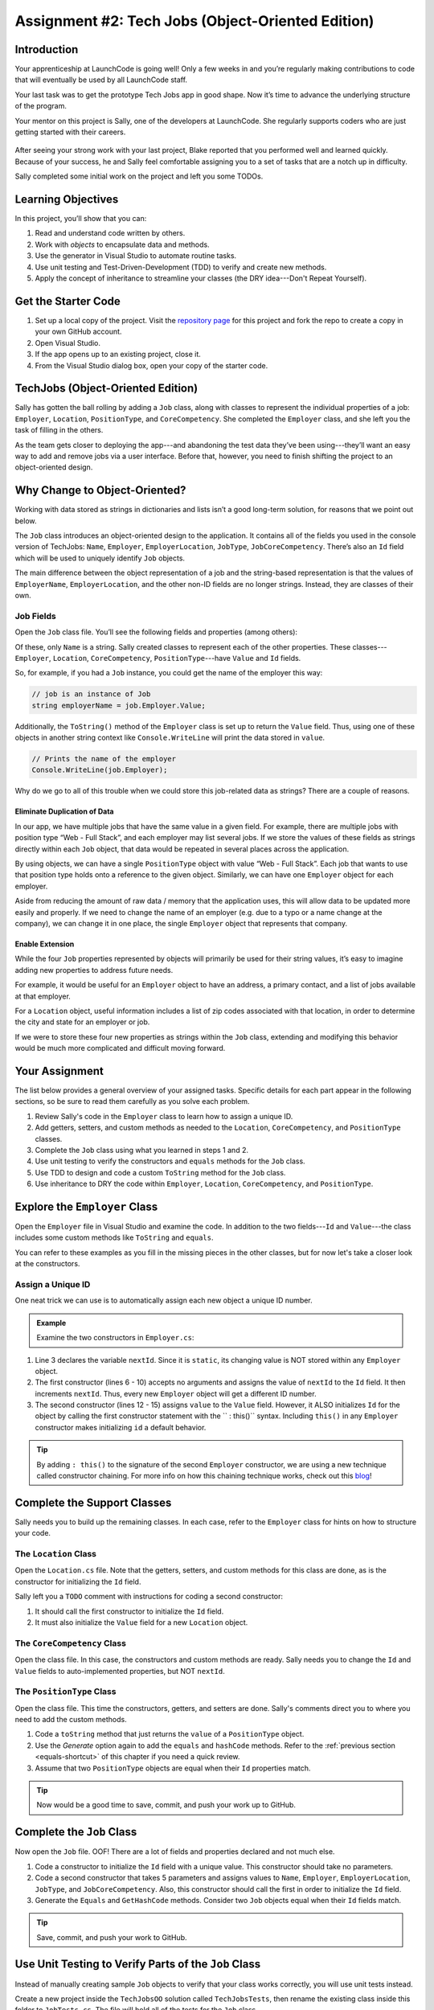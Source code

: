 .. _tech-jobs-oo:

Assignment #2: Tech Jobs (Object-Oriented Edition)
==================================================

Introduction
------------

Your apprenticeship at LaunchCode is going well! Only a few weeks in and you’re
regularly making contributions to code that will eventually be used by all
LaunchCode staff.

Your last task was to get the prototype Tech Jobs app in good shape. Now it’s
time to advance the underlying structure of the program.

Your mentor on this project is Sally, one of the developers at LaunchCode. She
regularly supports coders who are just getting started with their careers.

.. figure:: figures/LC-Sally.png
   :scale: 50%
   :alt: Sally's LaunchCode avatar.

After seeing your strong work with your last project, Blake reported that you
performed well and learned quickly. Because of your success, he and Sally feel
comfortable assigning you to a set of tasks that are a notch up in difficulty.

Sally completed some initial work on the project and left you some TODOs.

Learning Objectives
--------------------

In this project, you’ll show that you can:

#. Read and understand code written by others.
#. Work with *objects* to encapsulate data and methods.
#. Use the generator in Visual Studio to automate routine tasks.
#. Use unit testing and Test-Driven-Development (TDD) to verify and create new
   methods.
#. Apply the concept of inheritance to streamline your classes (the DRY
   idea---Don't Repeat Yourself).

Get the Starter Code
---------------------

#. Set up a local copy of the project. Visit the `repository page <https://github.com/LaunchCodeEducation/csharp-web-dev-techjobs-oo>`_ 
   for this project and fork the repo to create a copy in your own GitHub
   account.
#. Open Visual Studio.
#. If the app opens up to an existing project, close it.
#. From the Visual Studio dialog box, open your copy of the starter code.

TechJobs (Object-Oriented Edition)
----------------------------------

Sally has gotten the ball rolling by adding a ``Job`` class, along with classes
to represent the individual properties of a job: ``Employer``, ``Location``,
``PositionType``, and ``CoreCompetency``. She completed the ``Employer`` class,
and she left you the task of filling in the others.

As the team gets closer to deploying the app---and abandoning the test data
they’ve been using---they’ll want an easy way to add and remove jobs via a
user interface. Before that, however, you need to finish shifting the project
to an object-oriented design.

Why Change to Object-Oriented?
------------------------------

Working with data stored as strings in dictionaries and lists isn’t a good
long-term solution, for reasons that we point out below.

The ``Job`` class introduces an object-oriented design to the application. It
contains all of the fields you used in the console version of TechJobs:
``Name``, ``Employer``, ``EmployerLocation``, ``JobType``, ``JobCoreCompetency``.
There’s also an ``Id`` field which will be used to uniquely identify ``Job``
objects.

The main difference between the object representation of a job and the
string-based representation is that the values of ``EmployerName``, ``EmployerLocation``,
and the other non-ID fields are no longer strings. Instead, they are classes of
their own.

Job Fields
^^^^^^^^^^^

Open the ``Job`` class file. You’ll see the following fields and properties (among others):

.. sourcecode:: csharp
   :linenos:

   public string Name { get; set; }
   public Employer EmployerName { get; set; }
   public Location EmployerLocation { get; set; }
   public PositionType JobType { get; set; }
   public CoreCompetency JobCoreCompetency { get; set; }

Of these, only ``Name`` is a string. Sally created classes to represent each of
the other properties. These classes---``Employer``, ``Location``,
``CoreCompetency``, ``PositionType``---have ``Value`` and ``Id`` fields.

So, for example, if you had a ``Job`` instance, you could get the name of the
employer this way:

.. sourcecode:: csharp

   // job is an instance of Job
   string employerName = job.Employer.Value;

Additionally, the ``ToString()`` method of the ``Employer`` class is set up to
return the ``Value`` field. Thus, using one of these objects in another string
context like ``Console.WriteLine`` will print the data stored in ``value``.

.. sourcecode:: csharp

   // Prints the name of the employer
   Console.WriteLine(job.Employer);

Why do we go to all of this trouble when we could store this job-related data
as strings? There are a couple of reasons.

Eliminate Duplication of Data
~~~~~~~~~~~~~~~~~~~~~~~~~~~~~

In our app, we have multiple jobs that have the same value in a given field.
For example, there are multiple jobs with position type “Web - Full Stack”, and
each employer may list several jobs. If we store the values of these fields as
strings directly within each ``Job`` object, that data would be repeated in
several places across the application.

By using objects, we can have a single ``PositionType`` object with value “Web
- Full Stack”. Each job that wants to use that position type holds onto a
reference to the given object. Similarly, we can have one ``Employer`` object
for each employer.

Aside from reducing the amount of raw data / memory that the application uses,
this will allow data to be updated more easily and properly. If we need to
change the name of an employer (e.g. due to a typo or a name change at the
company), we can change it in one place, the single ``Employer`` object that
represents that company.

Enable Extension
~~~~~~~~~~~~~~~~

While the four ``Job`` properties represented by objects will primarily be used
for their string values, it’s easy to imagine adding new properties to address
future needs.

For example, it would be useful for an ``Employer`` object to have an address,
a primary contact, and a list of jobs available at that employer.

For a ``Location`` object, useful information includes a list of zip codes
associated with that location, in order to determine the city and state for an
employer or job.

If we were to store these four new properties as strings within the ``Job``
class, extending and modifying this behavior would be much more complicated and
difficult moving forward.

Your Assignment
---------------

The list below provides a general overview of your assigned tasks. Specific
details for each part appear in the following sections, so be sure to read them
carefully as you solve each problem.

#. Review Sally's code in the ``Employer`` class to learn how to assign a
   unique ID.
#. Add getters, setters, and custom methods as needed to the ``Location``,
   ``CoreCompetency``, and ``PositionType`` classes.
#. Complete the ``Job`` class using what you learned in steps 1 and 2.
#. Use unit testing to verify the constructors and ``equals`` methods for the
   ``Job`` class.
#. Use TDD to design and code a custom ``ToString`` method for the ``Job``
   class.
#. Use inheritance to DRY the code within ``Employer``, ``Location``,
   ``CoreCompetency``, and ``PositionType``.

Explore the ``Employer`` Class
------------------------------

Open the ``Employer`` file in Visual Studio and examine the code. In addition to the
two fields---``Id`` and ``Value``---the class includes some custom methods like ``ToString`` and ``equals``.

You can refer to these examples as you fill in the missing pieces in the other
classes, but for now let's take a closer look at the constructors.

Assign a Unique ID
^^^^^^^^^^^^^^^^^^

One neat trick we can use is to automatically assign each new object a unique
ID number.

.. admonition:: Example

   Examine the two constructors in ``Employer.cs``:

   .. sourcecode:: csharp
      :linenos:

      public class Employer {
         public int Id { get; set; }
         private static int nextId = 1;
         public string Value { get; set; }

         public Employer ()
         {
            Id = nextId;
            nextId++;
         }

         public Employer (string value) : this()
         {
            Value = value;
         }

         // Additional methods omitted from this code block
      }

#. Line 3 declares the variable ``nextId``. Since it is ``static``, its
   changing value is NOT stored within any ``Employer`` object.
#. The first constructor (lines 6 - 10) accepts no arguments and assigns the
   value of ``nextId`` to the ``Id`` field. It then increments ``nextId``.
   Thus, every new ``Employer`` object will get a different ID number.
#. The second constructor (lines 12 - 15) assigns ``value`` to the ``Value``
   field. However, it ALSO initializes ``Id`` for the object by calling the
   first constructor statement with the `` : this()`` syntax. Including ``this()`` in
   any ``Employer`` constructor makes initializing ``id`` a default behavior.

.. admonition:: Tip

   By adding ``: this()`` to the signature of the second ``Employer`` constructor, we are using a new technique called constructor chaining.
   For more info on how this chaining technique works, check out this `blog <https://www.codecompiled.com/csharp/constructor-chaining-c/>`_!

Complete the Support Classes
----------------------------

Sally needs you to build up the remaining classes. In each case, refer to the
``Employer`` class for hints on how to structure your code.

The ``Location`` Class
^^^^^^^^^^^^^^^^^^^^^^

Open the ``Location.cs`` file. Note that the getters, setters, and custom
methods for this class are done, as is the constructor for initializing the
``Id`` field.

Sally left you a ``TODO`` comment with instructions for coding a second
constructor:

#. It should call the first constructor to initialize the ``Id`` field.
#. It must also initialize the ``Value`` field for a new ``Location`` object.

.. _generator-shortcut:

The ``CoreCompetency`` Class
^^^^^^^^^^^^^^^^^^^^^^^^^^^^

Open the class file. In this case, the constructors and custom methods are
ready. Sally needs you to change the ``Id`` and ``Value`` fields to auto-implemented properties, but NOT ``nextId``.

The ``PositionType`` Class
^^^^^^^^^^^^^^^^^^^^^^^^^^

Open the class file. This time the constructors, getters, and setters are done.
Sally's comments direct you to where you need to add the custom methods.

#. Code a ``toString`` method that just returns the ``value`` of a
   ``PositionType`` object.
#. Use the *Generate* option again to add the ``equals`` and ``hashCode``
   methods. Refer to the :ref:`previous section <equals-shortcut>` of this
   chapter if you need a quick review.
#. Assume that two ``PositionType`` objects are equal when their ``Id`` properties
   match.

.. admonition:: Tip

   Now would be a good time to save, commit, and push your work up to GitHub.

Complete the ``Job`` Class
--------------------------

Now open the ``Job`` file. OOF! There are a lot of fields and properties declared and not much
else.

#. Code a constructor to initialize the ``Id`` field with a unique value. This
   constructor should take no parameters.
#. Code a second constructor that takes 5 parameters and assigns values to
   ``Name``, ``Employer``, ``EmployerLocation``, ``JobType``, and
   ``JobCoreCompetency``. Also, this constructor should call the first in order to
   initialize the ``Id`` field.
#. Generate the ``Equals`` and ``GetHashCode`` methods. Consider two ``Job``
   objects equal when their ``Id`` fields match.

.. admonition:: Tip

   Save, commit, and push your work to GitHub.

Use Unit Testing to Verify Parts of the ``Job`` Class
-----------------------------------------------------

Instead of manually creating sample ``Job`` objects to verify that your class
works correctly, you will use unit tests instead.

Create a new project inside the ``TechJobsOO`` solution called ``TechJobsTests``, then
rename the existing class inside this folder to ``JobTests.cs``. The file will
hold all of the tests for the ``Job`` class.

Test the Empty Constructor
^^^^^^^^^^^^^^^^^^^^^^^^^^

Each ``Job`` object should contain a unique ID number, and these should also be
sequential integers.

#. In ``JobTests``, define a test called ``TestSettingJobId``.
#. Create two ``Job`` objects using the empty constructor.

   .. admonition:: Note

      Instead of creating the ``Job`` objects inside the test method, you could use ``[TestInitialize]``.

#. Use ``Assert.AreEqual``, ``Assert.IsTrue``, or ``Assert.IsFalse`` to test that the
   ID values for the two objects are NOT the same and differ by 1.
#. Run the test to verify that your ``Job()`` constructor correctly assigns
   ID numbers.
#. If the test doesn't pass, what should be your first thought?

   a. "I need to fix the unit test."
   b. "I need to fix my ``Job()`` constructor code."

   .. admonition:: Warning

      The answer is NOT "a".

      Your test code *might* be incorrect, but that should not be your FIRST
      thought. TDD begins with writing tests for desired behaviors. If the
      tests fail, that indicates errors in the methods trying to produce the
      behavior rather than in the tests that define that behavior.

Test the Full Constructor
^^^^^^^^^^^^^^^^^^^^^^^^^

Each ``Job`` object should contain six fields---``Id``, ``Name``, ``Employer``,
``EmployerLocation``, ``JobType``, and ``JobCoreCompetency``. The data types for
these fields are ``int``, ``string``, ``Employer``, ``Location``,
``PositionType``, and ``CoreCompetency``, respectively.

#. In ``JobTest``, define a test called
   ``TestJobConstructorSetsAllFields``.
#. Declare and initialize a new ``Job`` object with the following data:

   .. sourcecode:: csharp

      new Job("Product tester", new Employer("ACME"), new Location("Desert"), new PositionType("Quality control"), new CoreCompetency("Persistence"));

#. Use ``Assert`` statements to test that the constructor correctly assigns the
   class and value of each field.

   .. admonition:: Tip

      The ``is`` keyword can be used to check the class of an object.
      The result of the comparison is a boolean.

      .. sourcecode:: csharp

         objectName is ClassName VariableName

Test the ``Equals`` Method
^^^^^^^^^^^^^^^^^^^^^^^^^^

Two ``Job`` objects are considered equal if they have the same ``Id`` value,
even if one or more of the other fields differ. Similarly, the two objects
are NOT equal if their ``Id`` values differ, even if all the other fields are
identical.

#. In ``JobTest``, define a test called ``TestJobsForEquality``.
#. Generate two ``Job`` objects that have identical field values EXCEPT for
   ``Id``. Test that ``Equals`` returns ``false``.

It might seem logical to follow up the ``false`` case by testing to make sure
that ``Equals`` returns ``true`` when two objects have the same ID. However,
the positive test is irrelevant in this case.

The way you built your ``Job`` class, each ``Id`` field gets assigned a unique
value, and the class does not contain a setter for the ``Id`` field. You also verified
that each new object gets a different ID when you tested the constructors.
Without modifying the constructors or adding a setter, there is no scenario in
which two different jobs will have the same ID number. Thus, we can skip the
test for this condition.

.. admonition:: Tip

   Time to save, commit, and push your work to GitHub again.

Use TDD to Build The ``ToString`` Method
----------------------------------------

To display the data for a particular ``Job`` object, you need to implement a
custom ``ToString`` method. Rather than creating this method and then testing
it, you will flip that process using TDD.

Create First Test for ``ToString``
^^^^^^^^^^^^^^^^^^^^^^^^^^^^^^^^^^

Before writing your first test, consider how we want the method to behave:

#. When passed a ``Job`` object, it should return a string that contains a
   blank line before and after the job information.
#. The string should contain a label for each field, followed by the data
   stored in that field. Each field should be on its own line.

   ::

      ID:  _______
      Name: _______
      Employer: _______
      Location: _______
      Position Type: _______
      Core Competency: _______

#. If a field is empty, the method should add, "Data not available" after
   the label.
#. (Bonus) If a ``Job`` object ONLY contains data for the ``Id`` field, the
   method should return, "OOPS! This job does not seem to exist."

In ``JobTests``, add a new test to check the first requirement, then run
that test (it should fail).

Woo hoo! Failure is what we want here! Now you get to fix that.

Code ``toString`` to Pass the First Test
^^^^^^^^^^^^^^^^^^^^^^^^^^^^^^^^^^^^^^^^

In the ``Job`` class, create a ``ToString`` method that passes the first test.
Since the test only checks if the returned string starts and ends with a blank
line, make that happen.

.. admonition:: Tip

   Do NOT add anything beyond what is needed to make the test pass. You will
   add the remaining behaviors for ``ToString`` as you code each new test.

Finish the TDD for ``ToString``
^^^^^^^^^^^^^^^^^^^^^^^^^^^^^^^

#. Code a new test for the second required behavior, then run the tests to make
   sure the new one fails.
#. Modify ``ToString`` to make the new test pass. Also, make sure that your
   updates still pass all of the old tests.
#. Continue this test-refactor cycle until all of the behaviors we want for
   ``ToString`` work. Remember to add only ONE new test at a time.

Cool! Your ``Job`` class is now complete and operates as desired.

Refactor to DRY the Support Classes
-----------------------------------

Review the code in the ``Employer``, ``Location``, ``CoreCompetency``, and
``PositionType`` classes. What similarities do you see?

There is a fair amount of repetition between the classes. As a good coder,
anytime you find yourself adding identical code in multiple locations you
should consider how to streamline the process.

   DRY = "Don't Repeat Yourself".

Create a Base Class
^^^^^^^^^^^^^^^^^^^

Let's move all of the repeated code into a separate class. We will then have
``Employer``, ``Location``, ``CoreCompetency``, and ``PositionType`` *inherit*
this common code.

#. Create a new class called ``JobField``.
#. Consider the following questions to help you decide what code to put in the
   ``JobField`` class:

   a. What fields do ALL FOUR of the classes have in common?
   b. Which constructors are the same in ALL FOUR classes?
   c. Which custom methods are identical in ALL of the classes?

#. In ``JobField``, declare each of the common fields.
#. Code the constructors.
#. Add in the custom methods.
#. Finally, to prevent the creation of a ``JobField`` object, make this class
   *abstract*.

Extend ``JobField`` into ``Employer``
^^^^^^^^^^^^^^^^^^^^^^^^^^^^^^^^^^^^^

Now that you have the common code located in the ``JobField`` file, we can
modify the other classes to reference this shared code. Let's begin with
``Employer``.

#. Modify line 5 to *extend* the ``JobField`` class into ``Employer``.

   .. sourcecode:: csharp
      :lineno-start: 5

      public class Employer : JobField
      {
         //Code not displayed.
      }

#. Next, remove any code in ``Employer`` that matches code from ``JobField``
   (e.g. the ``Id``, ``Value``, and ``nextId`` fields are shared).
#. Remove any of the custom methods that are identical.
#. The empty constructor is shared, but not the second. Replace the two
   constructors with the following:

   .. sourcecode:: csharp
      :lineno-start: 7

      public Employer(string value) : base() 
      {
         Value = value;
      }

   The ``:`` and ``base`` keywords link the ``JobField`` and
   ``Employer`` classes.
#. Rerun your unit tests to verify your refactored code.

Finish DRYing Your Code
^^^^^^^^^^^^^^^^^^^^^^^

#. Repeat the process above for the ``Location``, ``CoreCompetency``, and
   ``PositionType`` classes.
#. Rerun your unit tests to verify that your classes and methods still work.

.. admonition:: Tip

   You know you need to do this, but here is the reminder anyway. Save, commit,
   and push your work to GitHub.

Sanity Check
-------------

Once you finish all of the tasks outlined above, all that remains is to check
the console display.

Sally has provided some commented-out code in ``Main`` that prints out a small
list of ``Job`` objects. Go ahead and activate this code and run it.
Properly done, your output should look something like:

::

   ID: 1
   Name: Product tester
   Employer: ACME
   Location: Desert
   Position Type: Quality control
   Core Competency: Persistence


   ID: 2
   Name: Web Developer
   Employer: LaunchCode
   Location: St. Louis
   Position Type: Front-end developer
   Core Competency: JavaScript


   ID: 3
   Name: Ice cream tester
   Employer: Data not available
   Location: Home
   Position Type: UX
   Core Competency: Tasting ability

Excellent! You successfully shifted the old console app into a more useful
object oriented configuration.

Now that the new structure is ready, another team member can refactor the
import and display methods to use the new classes. Once these are ready, our
team will refine the search features and move the app online to provide a
better user interface.

How to Submit
--------------

To turn in your assignment and get credit, follow the
:ref:`submission instructions <how-to-submit-work>`.
